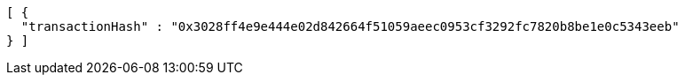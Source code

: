 [source,options="nowrap"]
----
[ {
  "transactionHash" : "0x3028ff4e9e444e02d842664f51059aeec0953cf3292fc7820b8be1e0c5343eeb"
} ]
----